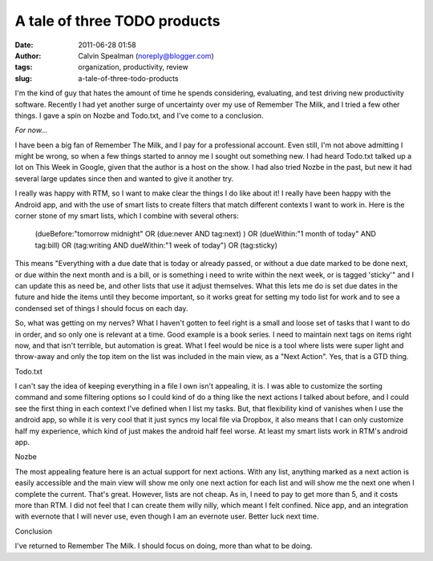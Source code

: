 A tale of three TODO products
#############################
:date: 2011-06-28 01:58
:author: Calvin Spealman (noreply@blogger.com)
:tags: organization, productivity, review
:slug: a-tale-of-three-todo-products

I'm the kind of guy that hates the amount of time he spends
considering, evaluating, and test driving new productivity software.
Recently I had yet another surge of uncertainty over my use of Remember
The Milk, and I tried a few other things. I gave a spin on Nozbe and
Todo.txt, and I've come to a conclusion.

*For now...*

I have been a big fan of Remember The Milk, and I pay for a professional
account. Even still, I'm not above admitting I might be wrong, so when a
few things started to annoy me I sought out something new. I had heard
Todo.txt talked up a lot on This Week in Google, given that the author
is a host on the show. I had also tried Nozbe in the past, but new it
had several large updates since then and wanted to give it another try.

I really was happy with RTM, so I want to make clear the things I do
like about it! I really have been happy with the Android app, and with
the use of smart lists to create filters that match different contexts I
want to work in. Here is the corner stone of my smart lists, which I
combine with several others:

..

    (dueBefore:"tomorrow midnight" OR (due:never AND tag:next) ) OR
    (dueWithin:"1 month of today" AND tag:bill) OR (tag:writing AND
    dueWithin:"1 week of today") OR (tag:sticky)

This means "Everything with a due date that is today or already passed,
or without a due date marked to be done next, or due within the next
month and is a bill, or is something i need to write within the next
week, or is tagged 'sticky'" and I can update this as need be, and other
lists that use it adjust themselves. What this lets me do is set due
dates in the future and hide the items until they become important, so
it works great for setting my todo list for work and to see a condensed
set of things I should focus on each day.

So, what was getting on my nerves? What I haven't gotten to feel right
is a small and loose set of tasks that I want to do in order, and so
only one is relevant at a time. Good example is a book series. I need to
maintain next tags on items right now, and that isn't terrible, but
automation is great. What I feel would be nice is a tool where lists
were super light and throw-away and only the top item on the list was
included in the main view, as a "Next Action". Yes, that is a GTD thing.

Todo.txt

I can't say the idea of keeping everything in a file I own isn't
appealing, it is. I was able to customize the sorting command and some
filtering options so I could kind of do a thing like the next actions I
talked about before, and I could see the first thing in each context
I've defined when I list my tasks. But, that flexibility kind of
vanishes when I use the android app, so while it is very cool that it
just syncs my local file via Dropbox, it also means that I can only
customize half my experience, which kind of just makes the android half
feel worse. At least my smart lists work in RTM's android app.

Nozbe

The most appealing feature here is an actual support for next actions.
With any list, anything marked as a next action is easily accessible and
the main view will show me only one next action for each list and will
show me the next one when I complete the current. That's great. However,
lists are not cheap. As in, I need to pay to get more than 5, and it
costs more than RTM. I did not feel that I can create them willy nilly,
which meant I felt confined. Nice app, and an integration with evernote
that I will never use, even though I am an evernote user. Better luck
next time.

Conclusion

I've returned to Remember The Milk. I should focus on doing, more than
what to be doing.

